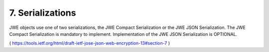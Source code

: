 7. Serializations
========================

JWE objects use one of two serializations, the JWE Compact
Serialization or the JWE JSON Serialization.  The JWE Compact
Serialization is mandatory to implement.  Implementation of the JWE
JSON Serialization is OPTIONAL.

( https://tools.ietf.org/html/draft-ietf-jose-json-web-encryption-13#section-7 )
